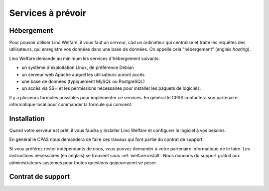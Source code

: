 .. _welfare.fr.services:

==================
Services à prévoir
==================

Hébergement
===========

Pour pouvoir utiliser Lino Welfare, il vous faut un *serveur*, càd un
ordinateur qui centralise et traite les requêtes des utilisateurs, qui
enregistre vos données dans une base de données. On appelle cela
"hébergement" (anglais *hosting*).

Lino Welfare demande au minimum les services d'hébergement suivants:

- un système d'exploitation Linux, de préférence Debian
- un serveur web Apache auquel les utilisateurs auront accès
- une base de données (typiquement MySQL ou PostgreSQL)
- un accès via SSH et les permissions nécessaires pour installer les
  paquets de logiciels.

Il y a plusieurs formules possibles pour implémenter ce services. En
général le CPAS contactera son partenaire informatique local pour
commander la formule qui convient.


Installation
============

Quand votre serveur est prêt, il vous faudra y installer Lino Welfare
et configurer le logiciel à vos besoins.

En général le CPAS nous demandera de faire ces travaux qui font partie
du contrat de support.

Si vous préférez rester indépendants de nous, vous pouvez demander à
votre partenaire informatique de le faire.  Les instructions
nécessaires (en anglais) se trouvent sous :ref:`welfare.install`.
Nous donnons du support gratuit aux administrateurs systèmes pour
toutes questions quipourraient se poser.

Contrat de support
==================
